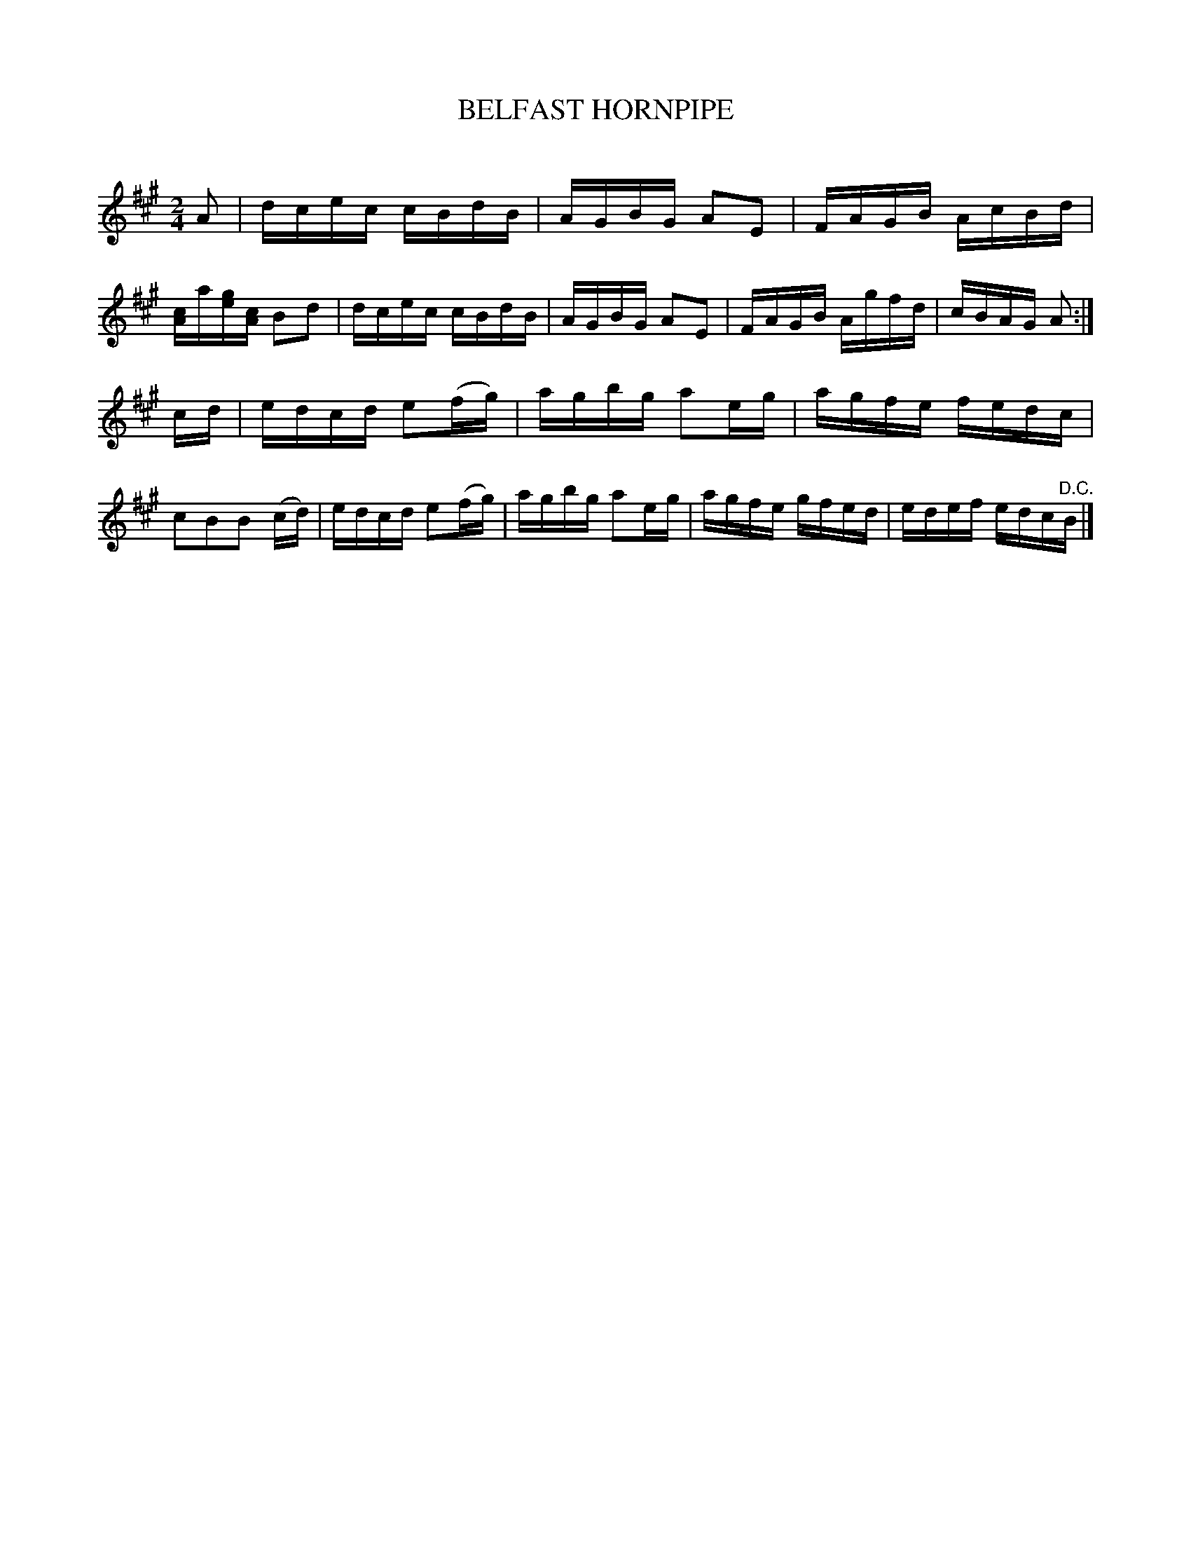 X: 30772
T: BELFAST HORNPIPE
C:
%R: hornpipe, reel
B: Elias Howe "The Musician's Companion" Part 3 1844 p.77 #2
S: http://imslp.org/wiki/The_Musician's_Companion_(Howe,_Elias)
Z: 2015 John Chambers <jc:trillian.mit.edu>
M: 2/4
L: 1/16
K: A
% - - - - - - - - - - - - - - - - - - - - - - - - -
A2 |\
dcec cBdB | AGBG A2E2 | FAGB AcBd | [cA]a[ge][cA] B2d2 |\
dcec cBdB | AGBG A2E2 | FAGB Agfd | cBAG A2 :|
cd |\
edcd e2(fg) | agbg a2eg | agfe fedc | c2B2B2 (cd) |\
edcd e2(fg) | agbg a2eg | agfe gfed | edef edc"^D.C."B |]
% - - - - - - - - - - - - - - - - - - - - - - - - -
